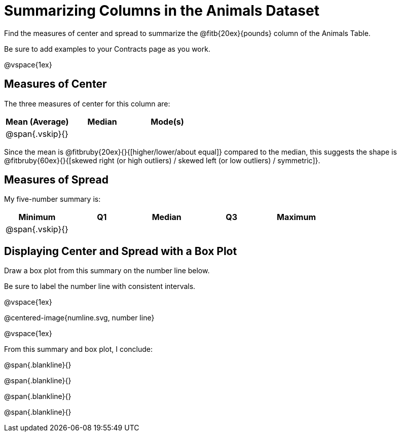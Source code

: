 = Summarizing Columns in the Animals Dataset

Find the measures of center and spread to summarize the @fitb{20ex}{pounds} column of the Animals Table. 

Be sure to add examples to your Contracts page as you work.

@vspace{1ex}

== Measures of Center

The three measures of center for this column are:

[cols="^1a,^1a,^1a",options="header"]
|===

| Mean (Average) | Median | Mode(s)

| @span{.vskip}{} ||
|===

Since the mean is @fitbruby{20ex}{}{[higher/lower/about equal]} compared to the median, this suggests the shape is @fitbruby{60ex}{}{[skewed right (or high outliers) / skewed left (or low outliers) / symmetric]}.

== Measures of Spread

My five-number summary is:

[cols="^1a,^1a,^1a,^1a,^1a",options="header"]
|===

| Minimum | Q1 | Median | Q3 | Maximum

| @span{.vskip}{} ||||
|===


== Displaying Center and Spread with a Box Plot

Draw a box plot from this summary on the number line below. 

Be sure to label the number line with consistent intervals.

@vspace{1ex}

@centered-image{numline.svg, number line}

@vspace{1ex}

From this summary and box plot, I conclude:

@span{.blankline}{}

@span{.blankline}{}

@span{.blankline}{}

@span{.blankline}{}
